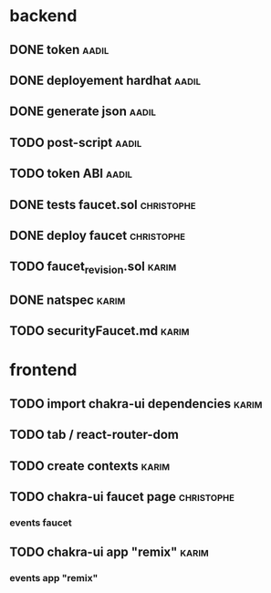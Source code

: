 

* backend

** DONE token                                                         :aadil:

** DONE deployement hardhat                                           :aadil:

** DONE generate json                                                 :aadil:

** TODO post-script                                                   :aadil:

** TODO token ABI                                                     :aadil:

** DONE tests faucet.sol                                         :christophe:

** DONE deploy faucet                                            :christophe:

** TODO faucet_revision.sol                                                    :karim:

** DONE natspec                                                       :karim:

** TODO securityFaucet.md                                             :karim:

* frontend

** TODO import chakra-ui dependencies                                 :karim:

** TODO tab / react-router-dom

** TODO create contexts                                               :karim:

** TODO chakra-ui faucet page                                    :christophe:

*** events faucet

** TODO chakra-ui app "remix"                                         :karim:

*** events app "remix"

